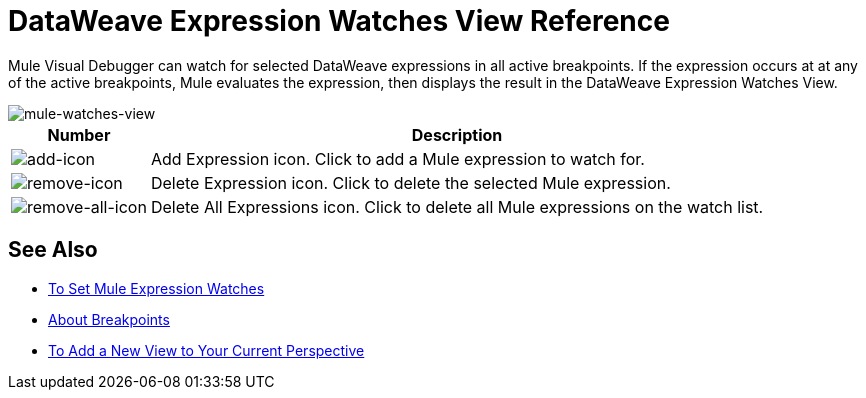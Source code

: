 = DataWeave Expression Watches View Reference

Mule Visual Debugger can watch for selected DataWeave expressions in all active breakpoints. If the expression occurs at at any of the active breakpoints, Mule evaluates the expression, then displays the result in the DataWeave Expression Watches View.

image::mule-watches-view-ref-9703f.png[mule-watches-view]

[%header%autowidth.spread]
|===
|Number |Description
| image:mule-watches-view-reference-fcc2a.png[add-icon] |Add Expression icon. Click to add a Mule expression to watch for.
|image:breakpoint-view-reference-dc51b.png[remove-icon] |Delete Expression icon. Click to delete the selected Mule expression.
| image:breakpoint-view-reference-8b614.png[remove-all-icon] |Delete All Expressions icon. Click to delete all Mule expressions on the watch list.
|===


== See Also

* link:/anypoint-studio/v/7.1/to-set-expression-watches[To Set Mule Expression Watches]
* link:/anypoint-studio/v/7.1/breakpoints-concepts[About Breakpoints]
* link:/anypoint-studio/v/7.1/add-view-to-perspective[To Add a New View to Your Current Perspective]
